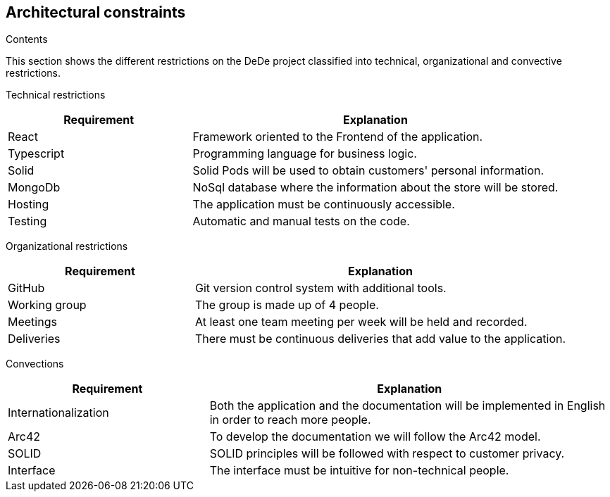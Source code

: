 [[section-architecture-constraints]]
== Architectural constraints


[role="arc42help"]
****
.Contents
This section shows the different restrictions on the DeDe project classified into technical, organizational and convective restrictions.

Technical restrictions::
[options="header",cols="1,2"]
|===
|Requirement|Explanation
|React|Framework oriented to the Frontend of the application.
|Typescript|Programming language for business logic.
|Solid|Solid Pods will be used to obtain customers' personal information.
|MongoDb|NoSql database where the information about the store will be stored.
|Hosting|The application must be continuously accessible.
|Testing|Automatic and manual tests on the code.
|===

Organizational restrictions::
[options="header",cols="1,2"]
|===
|Requirement|Explanation
|GitHub|Git version control system with additional tools.
|Working group|The group is made up of 4 people.
|Meetings|At least one team meeting per week will be held and recorded.
|Deliveries|There must be continuous deliveries that add value to the application.
|===

Convections::
[options="header",cols="1,2"]
|===
|Requirement|Explanation
|Internationalization|Both the application and the documentation will be implemented in English in order to reach more people.
|Arc42|To develop the documentation we will follow the Arc42 model.
|SOLID|SOLID principles will be followed with respect to customer privacy.
|Interface|The interface must be intuitive for non-technical people.